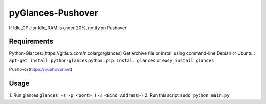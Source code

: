 pyGlances-Pushover
==================

If Idle_CPU or Idle_RAM is under 20%, notify on Pushover


Requirements
-------

Python-Glances:(https://github.com/nicolargo/glances)
Get Archive file or install using command-line
Debian or Ubuntu : ``apt-get install python-glances``
python : ``pip install glances`` or ``easy_install glances``

Pushover(https://pushover.net)


Usage
-----

1. Run glances
``glances -s -p <port> (-B <Bind Address>)``
2. Run this script 
``sudo python main.py``